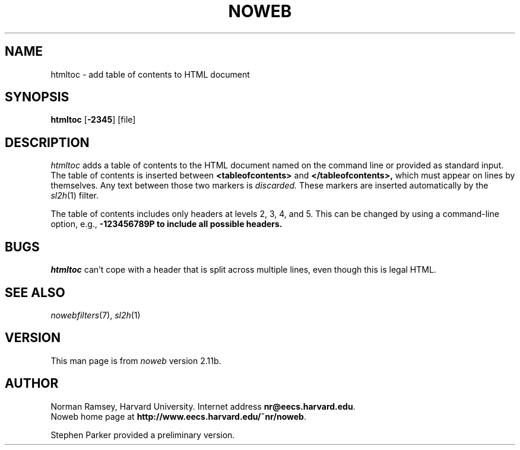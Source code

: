 .TH NOWEB 1 "local 3/28/2001"
.SH NAME
htmltoc \- add table of contents to HTML document
.SH SYNOPSIS
\fBhtmltoc\fP [\fB\-2345\fP] [file]
.SH DESCRIPTION
.I htmltoc
adds a table of contents to the HTML document named on the command
line or provided as standard input.
The table of contents is inserted between
.B <tableofcontents>
and
.B </tableofcontents>,
which must appear on lines by themselves.
Any text between those two markers is 
.I discarded.
These markers are inserted automatically by the
.IR sl2h (1)
filter.
.PP
The table of contents includes only headers at levels 2, 3, 4, and 5.
This can be changed by using a command-line
option, e.g., \fB\-123456789\P to include all possible headers.
.SH BUGS
.I htmltoc
can't cope with a header that is split across multiple lines,
even though this is legal HTML.
.SH SEE ALSO
.IR nowebfilters (7),
.IR sl2h (1)
.SH VERSION
This man page is from 
.I noweb
version 2.11b.
.SH AUTHOR
Norman Ramsey, Harvard University.
Internet address \fBnr@eecs.harvard.edu\fP.
.br
Noweb home page at \fBhttp://www.eecs.harvard.edu/~nr/noweb\fP.

.PP
Stephen Parker provided a preliminary version.
